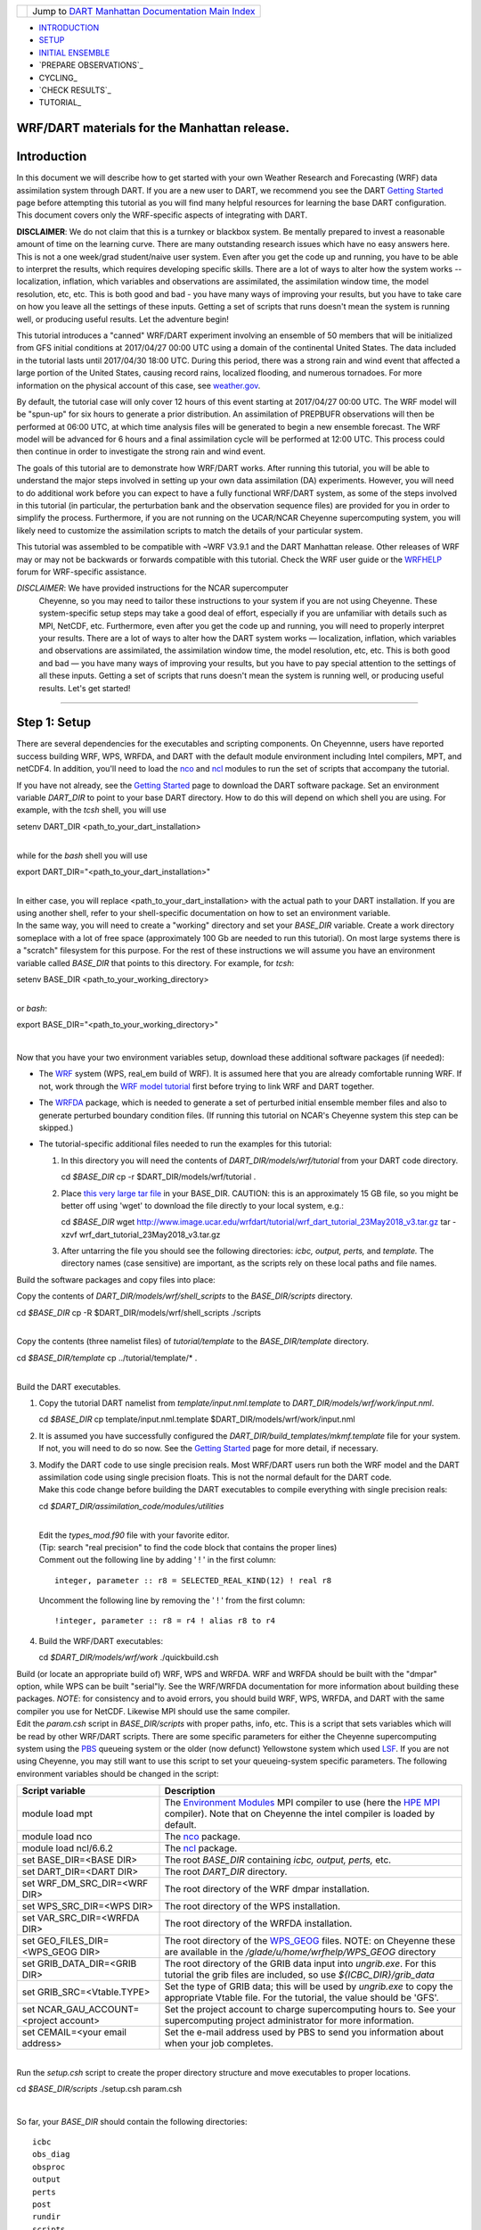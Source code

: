 +-----------------------+---------------------------------------------------------------------------------------------------+
| |DART project logo|   | Jump to `DART Manhattan Documentation Main Index <../../../docs/html/Manhattan_release.html>`__   |
+-----------------------+---------------------------------------------------------------------------------------------------+

- INTRODUCTION_
- SETUP_
- `INITIAL ENSEMBLE`_
- `PREPARE OBSERVATIONS`_
- CYCLING_
- `CHECK RESULTS`_
- TUTORIAL_

WRF/DART materials for the Manhattan release.
~~~~~~~~~~~~~~~~~~~~~~~~~~~~~~~~~~~~~~~~~~~~~

Introduction
~~~~~~~~~~~~

In this document we will describe how to get started with your own
Weather Research and Forecasting (WRF) data assimilation system through
DART. If you are a new user to DART, we recommend you see the DART
`Getting Started <https://dart.ucar.edu/pages/Getting_Started.html>`__
page before attempting this tutorial as you will find many helpful
resources for learning the base DART configuration. This document covers
only the WRF-specific aspects of integrating with DART.

**DISCLAIMER**: We do not claim that this is a turnkey or blackbox system.
Be mentally prepared to invest a reasonable amount of time on the
learning curve. There are many outstanding research issues which have
no easy answers here. This is not a one week/grad student/naive user system.
Even after you get the code up and running, you have to be able to interpret
the results, which requires developing specific skills.
There are a lot of ways to alter how the system works -- localization,
inflation, which variables and observations are assimilated, the assimilation
window time, the model resolution, etc, etc.
This is both good and bad - you have many ways of improving your results,
but you have to take care on how you leave all the settings of these inputs.
Getting a set of scripts that runs doesn't mean the system is running well,
or producing useful results. Let the adventure begin!

This tutorial introduces a "canned" WRF/DART experiment involving an
ensemble of 50 members that will be initialized from GFS initial
conditions at 2017/04/27 00:00 UTC using a domain of the continental
United States. The data included in the tutorial lasts until 2017/04/30
18:00 UTC. During this period, there was a strong rain and wind event
that affected a large portion of the United States, causing record
rains, localized flooding, and numerous tornadoes. For more information
on the physical account of this case, see
`weather.gov <https://www.weather.gov/lot/2017Apr2930_rainfall>`__.

By default, the tutorial case will only cover 12 hours of this event
starting at 2017/04/27 00:00 UTC. The WRF model will be "spun-up" for
six hours to generate a prior distribution. An assimilation of PREPBUFR
observations will then be performed at 06:00 UTC, at which time analysis
files will be generated to begin a new ensemble forecast. The WRF model
will be advanced for 6 hours and a final assimilation cycle will be
performed at 12:00 UTC. This process could then continue in order to
investigate the strong rain and wind event.

The goals of this tutorial are to demonstrate how WRF/DART works. After
running this tutorial, you will be able to understand the major steps
involved in setting up your own data assimilation (DA) experiments.
However, you will need to do additional work before you can expect to
have a fully functional WRF/DART system, as some of the steps involved in
this tutorial (in particular, the perturbation bank and the observation
sequence files) are provided for you in order to simplify the process.
Furthermore, if you are not running on the UCAR/NCAR Cheyenne
supercomputing system, you will likely need to customize the
assimilation scripts to match the details of your particular system.

This tutorial was assembled to be compatible with ~WRF V3.9.1 and the
DART Manhattan release. Other releases of WRF may or may not be
backwards or forwards compatible with this tutorial. Check the WRF
user guide or the
`WRFHELP <http://www2.mmm.ucar.edu/wrf/users/supports/wrfhelp.html>`__
forum for WRF-specific assistance.

*DISCLAIMER*: We have provided instructions for the NCAR supercomputer
  Cheyenne, so you may need to tailor these instructions to your system
  if you are not using Cheyenne. These system-specific setup steps may
  take a good deal of effort, especially if you are unfamiliar with
  details such as MPI, NetCDF, etc. Furthermore, even after you get the
  code up and running, you will need to properly interpret your results.
  There are a lot of ways to alter how the DART system works —
  localization, inflation, which variables and observations are
  assimilated, the assimilation window time, the model resolution, etc,
  etc. This is both good and bad — you have many ways of improving your
  results, but you have to pay special attention to the settings of all
  these inputs. Getting a set of scripts that runs doesn't mean the
  system is running well, or producing useful results. Let's get started!

--------------

.. _SETUP:

Step 1: Setup
~~~~~~~~~~~~~

There are several dependencies for the executables and scripting
components. On Cheyennne, users have reported success building WRF, WPS,
WRFDA, and DART with the default module environment including Intel
compilers, MPT, and netCDF4. In addition, you'll need to load the
`nco <http://nco.sourceforge.net/>`__ and
`ncl <https://www.ncl.ucar.edu/>`__ modules to run the set of scripts
that accompany the tutorial.

| If you have not already, see the `Getting
  Started <https://dart.ucar.edu/pages/Getting_Started.html>`__ page to
  download the DART software package. Set an environment variable
  *DART\_DIR* to point to your base DART directory. How to do this will
  depend on which shell you are using. For example, with the *tcsh*
  shell, you will use

.. raw:: html

   <div class="unix">

setenv DART\_DIR <path\_to\_your\_dart\_installation>

.. raw:: html

   </div>

| 
| while for the *bash* shell you will use

.. raw:: html

   <div class="unix">

export DART\_DIR="<path\_to\_your\_dart\_installation>"

.. raw:: html

   </div>

| 
| In either case, you will replace <path\_to\_your\_dart\_installation>
  with the actual path to your DART installation. If you are using
  another shell, refer to your shell-specific documentation on how to
  set an environment variable.

| In the same way, you will need to create a "working" directory and set
  your *BASE\_DIR* variable. Create a work directory someplace with a
  lot of free space (approximately 100 Gb are needed to run this
  tutorial). On most large systems there is a "scratch" filesystem for
  this purpose. For the rest of these instructions we will assume you
  have an environment variable called *BASE\_DIR* that points to this
  directory. For example, for *tcsh*:

.. raw:: html

   <div class="unix">

setenv BASE\_DIR <path\_to\_your\_working\_directory>

.. raw:: html

   </div>

| 
| or *bash*:

.. raw:: html

   <div class="unix">

export BASE\_DIR="<path\_to\_your\_working\_directory>"

.. raw:: html

   </div>

| 

Now that you have your two environment variables setup, download these
additional software packages (if needed):

-  The
   `WRF <http://www2.mmm.ucar.edu/wrf/users/download/get_source.html>`__
   system (WPS, real\_em build of WRF). It is assumed here that you are
   already comfortable running WRF. If not, work through the `WRF model
   tutorial <http://www2.mmm.ucar.edu/wrf/OnLineTutorial/index.htm>`__
   first before trying to link WRF and DART together.
-  The
   `WRFDA <http://www2.mmm.ucar.edu/wrf/users/wrfda/download/get_source.html>`__
   package, which is needed to generate a set of perturbed initial
   ensemble member files and also to generate perturbed boundary
   condition files. (If running this tutorial on NCAR's Cheyenne system
   this step can be skipped.)
-  The tutorial-specific additional files needed to run the examples for
   this tutorial:

   #. In this directory you will need the contents of
      *DART\_DIR/models/wrf/tutorial* from your DART code directory.

      .. raw:: html

         <div class="unix">

      cd *$BASE\_DIR*
      cp -r $DART\_DIR/models/wrf/tutorial .

      .. raw:: html

         </div>

   #. Place `this very large tar
      file <./wrf_dart_tutorial_23May2018_v3.tar.gz>`__ in your
      BASE\_DIR. CAUTION: this is an approximately 15 GB file, so you
      might be better off using 'wget' to download the file directly to
      your local system, e.g.:

      .. raw:: html

         <div class="unix">

      cd *$BASE\_DIR*
      wget http://www.image.ucar.edu/wrfdart/tutorial/wrf\_dart\_tutorial\_23May2018\_v3.tar.gz
      tar -xzvf wrf\_dart\_tutorial\_23May2018\_v3.tar.gz

      .. raw:: html

         </div>

   #. After untarring the file you should see the following directories:
      *icbc, output, perts,* and *template.* The directory names (case
      sensitive) are important, as the scripts rely on these local paths
      and file names.

Build the software packages and copy files into place:

| Copy the contents of *DART\_DIR/models/wrf/shell\_scripts* to the
  *BASE\_DIR/scripts* directory.

.. raw:: html

   <div class="unix">

cd *$BASE\_DIR*
cp -R $DART\_DIR/models/wrf/shell\_scripts ./scripts

.. raw:: html

   </div>

| 

| Copy the contents (three namelist files) of *tutorial/template* to the
  *BASE\_DIR/template* directory.

.. raw:: html

   <div class="unix">

cd *$BASE\_DIR/template*
cp ../tutorial/template/\* .

.. raw:: html

   </div>

| 

| Build the DART executables.

#. Copy the tutorial DART namelist from *template/input.nml.template* to
   *DART\_DIR/models/wrf/work/input.nml*.

   .. raw:: html

      <div class="unix">

   cd *$BASE\_DIR*
   cp template/input.nml.template $DART\_DIR/models/wrf/work/input.nml

   .. raw:: html

      </div>

#. It is assumed you have successfully configured the
   *DART\_DIR/build\_templates/mkmf.template* file for your system. If
   not, you will need to do so now. See the `Getting
   Started <https://dart.ucar.edu/pages/Getting_Started.html>`__ page
   for more detail, if necessary.
#. | Modify the DART code to use single precision reals. Most WRF/DART
     users run both the WRF model and the DART assimilation code using
     single precision floats. This is not the normal default for the
     DART code.
   | Make this code change before building the DART executables to
     compile everything with single precision reals:

   .. raw:: html

      <div class="unix">

   cd *$DART\_DIR/assimilation\_code/modules/utilities*

   .. raw:: html

      </div>

   | 
   | Edit the *types\_mod.f90* file with your favorite editor.
   | (Tip: search "real precision" to find the code block that contains
     the proper lines)
   | Comment out the following line by adding ' ! ' in the first column:

   ::

                 integer, parameter :: r8 = SELECTED_REAL_KIND(12) ! real r8
                 

   | Uncomment the following line by removing the ' ! ' from the first
     column:

   ::

                 !integer, parameter :: r8 = r4 ! alias r8 to r4
                 

#. Build the WRF/DART executables:

   .. raw:: html

      <div class="unix">

   cd *$DART\_DIR/models/wrf/work*
   ./quickbuild.csh

   .. raw:: html

      </div>

| Build (or locate an appropriate build of) WRF, WPS and WRFDA. WRF and
  WRFDA should be built with the "dmpar" option, while WPS can be built
  "serial"ly. See the WRF/WRFDA documentation for more information about
  building these packages. *NOTE*: for consistency and to avoid errors,
  you should build WRF, WPS, WRFDA, and DART with the same compiler you
  use for NetCDF. Likewise MPI should use the same compiler.

| Edit the *param.csh* script in *BASE\_DIR/scripts* with proper paths,
  info, etc. This is a script that sets variables which will be read by
  other WRF/DART scripts. There are some specific parameters for either
  the Cheyenne supercomputing system using the
  `PBS <https://www.pbsworks.com/>`__ queueing system or the older (now
  defunct) Yellowstone system which used
  `LSF <https://www.ibm.com/support/knowledgecenter/en/SSWRJV_10.1.0/lsf_welcome/lsf_welcome.html>`__.
  If you are not using Cheyenne, you may still want to use this script
  to set your queueing-system specific parameters. The following
  environment variables should be changed in the script:

+--------------------------------------------+---------------------------------------------------------------------------------------------------------------------------------------------------------------------------------------------------------------------------------------------------------------------------------------------------------------+
| Script variable                            | Description                                                                                                                                                                                                                                                                                                   |
+============================================+===============================================================================================================================================================================================================================================================================================================+
| module load mpt                            | The `Environment Modules <http://modules.sourceforge.net/>`__ MPI compiler to use (here the `HPE MPI <https://www.hpe.com/us/en/product-catalog/detail/pip.hpe-performance-software-message-passing-interface.1010144155.html>`__ compiler). Note that on Cheyenne the intel compiler is loaded by default.   |
+--------------------------------------------+---------------------------------------------------------------------------------------------------------------------------------------------------------------------------------------------------------------------------------------------------------------------------------------------------------------+
| module load nco                            | The `nco <http://nco.sourceforge.net/>`__ package.                                                                                                                                                                                                                                                            |
+--------------------------------------------+---------------------------------------------------------------------------------------------------------------------------------------------------------------------------------------------------------------------------------------------------------------------------------------------------------------+
| module load ncl/6.6.2                      | The `ncl <https://www.ncl.ucar.edu/>`__ package.                                                                                                                                                                                                                                                              |
+--------------------------------------------+---------------------------------------------------------------------------------------------------------------------------------------------------------------------------------------------------------------------------------------------------------------------------------------------------------------+
| set BASE\_DIR=<BASE DIR>                   | The root *BASE\_DIR* containing *icbc, output, perts,* etc.                                                                                                                                                                                                                                                   |
+--------------------------------------------+---------------------------------------------------------------------------------------------------------------------------------------------------------------------------------------------------------------------------------------------------------------------------------------------------------------+
| set DART\_DIR=<DART DIR>                   | The root *DART\_DIR* directory.                                                                                                                                                                                                                                                                               |
+--------------------------------------------+---------------------------------------------------------------------------------------------------------------------------------------------------------------------------------------------------------------------------------------------------------------------------------------------------------------+
| set WRF\_DM\_SRC\_DIR=<WRF DIR>            | The root directory of the WRF dmpar installation.                                                                                                                                                                                                                                                             |
+--------------------------------------------+---------------------------------------------------------------------------------------------------------------------------------------------------------------------------------------------------------------------------------------------------------------------------------------------------------------+
| set WPS\_SRC\_DIR=<WPS DIR>                | The root directory of the WPS installation.                                                                                                                                                                                                                                                                   |
+--------------------------------------------+---------------------------------------------------------------------------------------------------------------------------------------------------------------------------------------------------------------------------------------------------------------------------------------------------------------+
| set VAR\_SRC\_DIR=<WRFDA DIR>              | The root directory of the WRFDA installation.                                                                                                                                                                                                                                                                 |
+--------------------------------------------+---------------------------------------------------------------------------------------------------------------------------------------------------------------------------------------------------------------------------------------------------------------------------------------------------------------+
| set GEO\_FILES\_DIR=<WPS\_GEOG DIR>        | The root directory of the `WPS\_GEOG <https://dtcenter.org/wrf-nmm/users/OnLineTutorial/NMM/WPS/index.php>`__ files. NOTE: on Cheyenne these are available in the */glade/u/home/wrfhelp/WPS\_GEOG* directory                                                                                                 |
+--------------------------------------------+---------------------------------------------------------------------------------------------------------------------------------------------------------------------------------------------------------------------------------------------------------------------------------------------------------------+
| set GRIB\_DATA\_DIR=<GRIB DIR>             | The root directory of the GRIB data input into *ungrib.exe*. For this tutorial the grib files are included, so use *${ICBC\_DIR}/grib\_data*                                                                                                                                                                  |
+--------------------------------------------+---------------------------------------------------------------------------------------------------------------------------------------------------------------------------------------------------------------------------------------------------------------------------------------------------------------+
| set GRIB\_SRC=<Vtable.TYPE>                | Set the type of GRIB data; this will be used by *ungrib.exe* to copy the appropriate Vtable file. For the tutorial, the value should be 'GFS'.                                                                                                                                                                |
+--------------------------------------------+---------------------------------------------------------------------------------------------------------------------------------------------------------------------------------------------------------------------------------------------------------------------------------------------------------------+
| set NCAR\_GAU\_ACCOUNT=<project account>   | Set the project account to charge supercomputing hours to. See your supercomputing project administrator for more information.                                                                                                                                                                                |
+--------------------------------------------+---------------------------------------------------------------------------------------------------------------------------------------------------------------------------------------------------------------------------------------------------------------------------------------------------------------+
| set CEMAIL=<your email address>            | Set the e-mail address used by PBS to send you information about when your job completes.                                                                                                                                                                                                                     |
+--------------------------------------------+---------------------------------------------------------------------------------------------------------------------------------------------------------------------------------------------------------------------------------------------------------------------------------------------------------------+

| 

| Run the *setup.csh* script to create the proper directory structure
  and move executables to proper locations.

.. raw:: html

   <div class="unix">

cd *$BASE\_DIR/scripts*
./setup.csh param.csh

.. raw:: html

   </div>

| 

So far, your *BASE\_DIR* should contain the following directories:

::

     icbc
     obs_diag
     obsproc
     output
     perts
     post
     rundir
     scripts
     template
     tutorial

Your *rundir* should contain the following executables:

+-----------------+-----------------------------------------------------------------------------------------------------------------------------------------------------------------------------------------------------------------------------------------------------------------------------------------------------------------------------------------------------------------------------------------------------------------------------------------------------------------------------------------------------------------------------------------------------------------------------------------------------------------------------------------------------------------------------------------------------------------------------------------+
| executables:    | `advance\_time <../../../assimilation_code/programs/advance_time/advance_time.html>`__, `fill\_inflation\_restart <../../../assimilation_code/programs/fill_inflation_restart/fill_inflation_restart.html>`__, `filter <../../../assimilation_code/programs/filter/filter.html>`__, `obs\_diag <../../../assimilation_code/programs/obs_diag/threed_sphere/obs_diag.html>`__, `obs\_seq\_to\_netcdf <../../../assimilation_code/programs/obs_seq_to_netcdf/obs_seq_to_netcdf.html>`__, `obs\_sequence\_tool <../../../assimilation_code/programs/obs_sequence_tool/obs_sequence_tool.html>`__, *pert\_wrf\_bc* (no helper page), `wrf\_dart\_obs\_preprocess <../../../models/wrf/WRF_DART_utilities/wrf_dart_obs_preprocess.html>`__   |
+-----------------+-----------------------------------------------------------------------------------------------------------------------------------------------------------------------------------------------------------------------------------------------------------------------------------------------------------------------------------------------------------------------------------------------------------------------------------------------------------------------------------------------------------------------------------------------------------------------------------------------------------------------------------------------------------------------------------------------------------------------------------------+
| directories:    | *WRFIN* (empty), *WRFOUT* (empty), *WRF\_RUN* (wrf executables and support files, except namelist.input)                                                                                                                                                                                                                                                                                                                                                                                                                                                                                                                                                                                                                                |
+-----------------+-----------------------------------------------------------------------------------------------------------------------------------------------------------------------------------------------------------------------------------------------------------------------------------------------------------------------------------------------------------------------------------------------------------------------------------------------------------------------------------------------------------------------------------------------------------------------------------------------------------------------------------------------------------------------------------------------------------------------------------------+
| scripts:        | *add\_bank\_perts.ncl*, *new\_advance\_model.csh*                                                                                                                                                                                                                                                                                                                                                                                                                                                                                                                                                                                                                                                                                       |
+-----------------+-----------------------------------------------------------------------------------------------------------------------------------------------------------------------------------------------------------------------------------------------------------------------------------------------------------------------------------------------------------------------------------------------------------------------------------------------------------------------------------------------------------------------------------------------------------------------------------------------------------------------------------------------------------------------------------------------------------------------------------------+
| support data:   | *sampling\_error\_correction\_table.nc*                                                                                                                                                                                                                                                                                                                                                                                                                                                                                                                                                                                                                                                                                                 |
+-----------------+-----------------------------------------------------------------------------------------------------------------------------------------------------------------------------------------------------------------------------------------------------------------------------------------------------------------------------------------------------------------------------------------------------------------------------------------------------------------------------------------------------------------------------------------------------------------------------------------------------------------------------------------------------------------------------------------------------------------------------------------+

Check to make sure your *rundir/WRF\_RUN* directory contains:

::

      da_wrfvar.exe
      wrf.exe
      real.exe
      be.dat
      contents of your WRF build run/ directory (support data files for WRF)

For this tutorial, we are providing you with a specified WRF domain. To
make your own, you would need to define your own wps namelist and use
WPS to make your own geogrid files. See the WRF site for help with
building and running those tools as needed. You would also need to get
the appropriate grib files to generate initial and boundary condition
files for the full period you plan to cycle. In this tutorial we have
provided you with geogrid files, a small set of grib files, and a
namelist to generate series of analyses for several days covering a
North American region.

Let's now look inside the *scripts* directory. You should find the
following scripts:

+--------------------------------------+--------------------------------------+
| Script name                          | Description                          |
+======================================+======================================+
| ::                                   | Add perturbations to each member.    |
|                                      |                                      |
|     add_bank_perts.ncl               |                                      |
+--------------------------------------+--------------------------------------+
| ::                                   | Template for a submitted job to      |
|                                      | advance ensemble members to the next |
|     assim_advance.csh                | analysis time.                       |
+--------------------------------------+--------------------------------------+
| ::                                   | Template for submitted job to        |
|                                      | conduct the assimilation.            |
|     assimilate.csh                   |                                      |
+--------------------------------------+--------------------------------------+
| ::                                   | Template for submitted job for       |
|                                      | observation specific diagnostics.    |
|     diagnostics_obs.csh              |                                      |
+--------------------------------------+--------------------------------------+
| ::                                   | Primary script for running the       |
|                                      | cycled analysis system.              |
|     driver.csh                       |                                      |
+--------------------------------------+--------------------------------------+
| ::                                   | Template for submitted job to        |
|                                      | advance WRF model state (on the      |
|     first_advance.csh                | first time).                         |
+--------------------------------------+--------------------------------------+
| ::                                   | Save the perturbations generated by  |
|                                      | WRFDA CV3.                           |
|     gen_pert_bank.csh                |                                      |
+--------------------------------------+--------------------------------------+
| ::                                   | Generate the wrfinput and wrfbdy     |
|                                      | files.                               |
|     gen_retro_icbc.csh               |                                      |
+--------------------------------------+--------------------------------------+
| ::                                   | Create the perturbed initial         |
|                                      | conditions from the WRF-VAR system.  |
|     init_ensemble_var.csh            |                                      |
+--------------------------------------+--------------------------------------+
| ::                                   | Compute the mean state-space         |
|                                      | increment, which can be used for     |
|     mean_increment.ncl               | plotting.                            |
+--------------------------------------+--------------------------------------+
| ::                                   | Template for submitted job to        |
|                                      | advance the WRF model after running  |
|     new_advance_model.csh            | DART.                                |
+--------------------------------------+--------------------------------------+
| ::                                   | Contains most of the key settings to |
|                                      | run the DART system.                 |
|     param.csh                        |                                      |
+--------------------------------------+--------------------------------------+
| ::                                   | Template for submitted job to        |
|                                      | prepare the initial conditions.      |
|     prep_ic.csh                      |                                      |
+--------------------------------------+--------------------------------------+
| ::                                   | Run the WRF real.exe program.        |
|                                      |                                      |
|     real.csh                         |                                      |
+--------------------------------------+--------------------------------------+
| ::                                   | Create the proper directory          |
|                                      | structure and place                  |
|     setup.csh                        | executables/scripts in proper        |
|                                      | locations.                           |
+--------------------------------------+--------------------------------------+

You will need to edit these scripts to provide the paths to where you
are running the experiment, to connect up files, and to set desired
dates. Search for the string ``'set this appropriately #%%%#'`` for
locations that you need to edit.

.. raw:: html

   <div class="unix">

::

    cd $BASE_DIR/scripts

    grep -r 'set this appropriately #%%%#' .

.. raw:: html

   </div>

| Other than *param.csh*, which was covered above, make the following
  changes:

+--------------------------+--------------------------+--------------------------+
| File name                | Variable / value         | Change description       |
+==========================+==========================+==========================+
| *driver.csh*             | ::                       | Change to the final      |
|                          |                          | target date; here the    |
|                          |     set datefnl = 201704 | final date is already    |
|                          | 2712                     | set correctly for this   |
|                          |                          | tutorial.                |
+--------------------------+--------------------------+--------------------------+
| *gen\_retro\_icbc.csh*   | ::                       | This is the final date   |
|                          |                          | to create WRF            |
|                          |     set datefnl = 201704 | initial/boundary         |
|                          | 3000                     | conditions for. This is  |
|                          |                          | set to the last date     |
|                          |                          | that files are included  |
|                          |                          | in the tutorial.         |
+--------------------------+--------------------------+--------------------------+
| *gen\_retro\_icbc.csh*   | ::                       | The full path to         |
|                          |                          | *param.csh*. Change this |
|                          |     set paramfile = <ful | on the next line after   |
|                          | l param.csh path>        | the comment. While these |
|                          |                          | two files are in the     |
|                          |                          | same directory here, in  |
|                          |                          | general it is helpful to |
|                          |                          | have one *param.csh* for |
|                          |                          | each experiment.         |
+--------------------------+--------------------------+--------------------------+
| *gen\_pert\_bank.csh*    | All changes              | As the tutorial includes |
|                          |                          | a perturbation bank, you |
|                          |                          | will not need to run     |
|                          |                          | this script for the      |
|                          |                          | tutorial, so you will    |
|                          |                          | not need to change these |
|                          |                          | values. However, you     |
|                          |                          | should set appropriate   |
|                          |                          | values when you are      |
|                          |                          | ready to generate your   |
|                          |                          | own perturbation bank.   |
+--------------------------+--------------------------+--------------------------+

| 

Next, move to the *perts* directory. Here you will find 100 perturbation
files, called a "perturbation bank." For your own case, you would need
to create a perturbation bank of your own. A brief description for
running the script is available inside the comments of that file.
However, again, for this tutorial, this step has already been run for
you. The *icbc* directory contains a *geo\_em\_d01.nc* file (geo
information for our test domain), and grib files that will be used to
generate the initial and boundary condition files. The *template*
directory should contain namelists for WRF, WPS, and filter, along with
a wrfinput file that matches what will be the analysis domain. Finally,
the *output* directory contains observations within each directory name.
Template files will be placed here once created (done below), and as we
get into the cycling the output will go in these directories.

.. raw:: html

   <div class="top">

[`top <#>`__]

.. raw:: html

   </div>

--------------

.. _`INITIAL ENSEMBLE`:
 
Step 2: Initial conditions
~~~~~~~~~~~~~~~~~~~~~~~~~~

To get an initial set of ensemble files, depending on the size of your
ensemble and data available to you, you might have options to initialize
the ensemble from, say, a global ensemble set of states. Here, we
develop a set of flow dependent errors by starting with random
perturbations and conducting a short forecast. We will use the WRFDA
random CV option 3 to provide an initial set of random errors, and since
this is already available in the perturbation bank developed in the
setup, we can simply add these to a deterministic GFS state. Further,
lateral boundary uncertainty will come from adding a random perturbation
to the forecast (target) lateral boundary state, such that after the
integration the lateral boundaries have random errors.

First, we need to generate a set of GFS states and boundary conditions
that will be used in the cycling. Use the script (in the scripts dir)
named *gen\_retro\_icbc.csh* to create this set of files, which will be
added to a subdirectory corresponding to the date of the run under the
"output" directory in *BASE\_DIR*. Make sure *gen\_retro\_icbc.csh* has
the appropriate path to your *param.csh* script. If the *param.csh*
script also has the correct edits for paths and you have the executables
placed in the rundir, etc., then running *gen\_retro\_icbc.csh* should
execute a series of operations to extract the grib data, run metgrid,
and then twice execute *real.exe* to generate a pair of WRF files and a
boundary file for each analysis time.

.. raw:: html

   <div class="unix">

cd *$BASE\_DIR/scripts*
./gen\_retro\_icbc.csh

.. raw:: html

   </div>

| 
| *NOTE:* ignore any *rm: No match* errors, as the script attempts to
  delete output files if they already exist, and they will not for the
  first run.

Once the script completes, inside your *output/2017042700 directory* you
should see these files:

::

       wrfbdy_d01_152057_21600_mean
       wrfinput_d01_152057_0_mean
       wrfinput_d01_152057_21600_mean

These filenames include the Gregorian dates for these files, which is
used by the dart software for time schedules. Similar files (with
different dates) should appear in all of the date directories between
the *datea* and *datef* dates set in the *gen\_retro\_icbc.csh* script.
All directories with later dates will also have an observation sequence
file *obs\_seq.out* that contains observations to be assimilated at that
time.

Next, we will execute the script to generate an initial ensemble of
states for the first analysis. For this we run the script
*init\_ensemble\_var.csh*, which takes two arguments: a date string and
the location of the *param.csh* script.

.. raw:: html

   <div class="unix">

cd *$BASE\_DIR/scripts*
./init\_ensemble\_var.csh 2017042700 param.csh

.. raw:: html

   </div>

This script generates 50 small scripts and submits them to the batch
system. It assumes a PBS batch system and the 'qsub' command for
submitting jobs. If you have a different batch system, edit this script
and look near the end. You will need to modify the lines staring with
#PBS and change 'qsub' to the right command for your system. You might
also want to modify this script to test running a single member first —
just in case you have some debugging to do.

When complete for the full ensemble, you should find 50 new files in the
directory *output/2017042700/PRIORS* with names like *prior\_d01.0001*,
*prior\_d01.0002*, etc... You may receive an e-mail to helpfully inform
you when each ensemble member has finished.

.. raw:: html

   <div class="top">

[`top <#>`__]

.. raw:: html

   </div>

--------------

Step 3: Prepare observations (optional step)
~~~~~~~~~~~~~~~~~~~~~~~~~~~~~~~~~~~~~~~~~~~~

For the tutorial exercise, observation sequence files are provided to
enable you to quickly get started running a test WRFDART system.

However, observation processing is critical to the success of running
DART and was covered in the `Getting
Started <https://dart.ucar.edu/pages/Getting_Started.html>`__ page. In
brief, to add your own observations to WRFDART you will need to
understand the relationship between observation definitions and
observation sequences, observation types and observation quantities, and
understand how observation converters extract observations from their
native formats into the DART specific format.

The observation sequence files that are provided in this tutorial come
from NCEP BUFR observations from the GDAS system. These observations
contain a wide array of observation types from many platforms within a
single file.

If you wanted to generate your own observation sequence files from
PREPBUFR for an experiment with WRFDART, you should follow the guidance
on the
`prepbufr <../../../observations/obs_converters/NCEP/prep_bufr/prep_bufr.html>`__
page to build the bufr conversion programs, get observation files for
the dates you plan to build an analysis for, and run the codes to
generate an observation sequence file.

For completeness, we list here how you could generate these observation
sequence files yourself. *IMPORTANT:* the following steps are **not**
necessary for the tutorial as the processed PREPBUFR observation
sequence files have already been provided for you. However, these steps
are provided in order to help users get started with these observations
quickly for their own experiments.

To (again, *optionally*) reproduce the observation sequence files in the
*output* directories, you would do the following:

-  Go into your DART prep\_bufr observation converter directory and
   install the PREPBUFR utilities as follows:

   .. raw:: html

      <div class="unix">

   cd *$DART\_DIR/observations/obs\_converters/NCEP/prep\_bufr*
   ./install.sh

   .. raw:: html

      </div>

   You may need to edit the *install.sh* script to match your compiler
   and system settings.
-  Go to the
   *DART\_DIR/observations/obs\_converters/NCEP/prep\_bufr/work/*
   directory and run *quickbuild.csh* to build the DART
   PREPBUFR-to-intermediate-file observation processor:

   .. raw:: html

      <div class="unix">

   cd *$DART\_DIR/observations/obs\_converters/NCEP/prep\_bufr/work*
   ./quickbuild.csh

   .. raw:: html

      </div>

-  Download the PREPBUFR observations for your desired time. Go to the
   `NCAR/UCAR Research Data
   Archive <https://rda.ucar.edu/datasets/ds090.0/>`__ page for the
   NCEP/NCAR Global Reanalysis Products. Register on the site, click on
   the "Data Access" tab, and follow either the instructions for
   external users or NCAR internal users.
-  The downloaded *.tar* file will often be COS-blocked. If so, the file
   will appear corrupted if you attempt to untar it without converting
   the data. See the `NCAR COS-block <https://rda.ucar.edu/#!cosb>`__
   page for more information on how to strip the COS-blocking off of
   your downloaded file.
-  Untar the data in your desired directory.
-  In the *DART\_DIR/observations/obs\_converters/NCEP/prep\_bufr/work*
   directory, edit the *input.nml* file. This file will control what
   observations will be used for your experiment, so the namelist
   options are worth investigating a bit here. For example, you could
   use the following:

   ::

       &prep_bufr_nml
          obs_window    = 1.0
          obs_window_cw = 1.5
          otype_use     = 120.0, 130.0, 131.0, 132.0, 133.0, 180.0
                          181.0, 182.0, 220.0, 221.0, 230.0, 231.0
                          232.0, 233.0, 242.0, 243.0, 245.0, 246.0
                          252.0, 253.0, 255.0, 280.0, 281.0, 282.0
          qctype_use    = 0,1,2,3,15
          /

   This defines an observation time window of +/- 1.0 hours, while cloud
   motion vectors will be used over a window of +/- 1.5 hours. This will
   use observation types sounding temps (120), aircraft temps (130,131),
   dropsonde temps (132), mdcars aircraft temps, marine temp (180), land
   humidity (181), ship humidity (182), rawinsonde U,V (220), pibal U,V
   (221), Aircraft U,V (230,231,232), cloudsat winds (242,243,245), GOES
   water vapor (246), sat winds (252,253,255), and ship obs (280, 281,
   282). Additionally, it will include observations with specified qc
   types only. See the
   `prepbufr <../../../observations/obs_converters/NCEP/prep_bufr/prep_bufr.html>`__
   page for more available namelist controls.

-  Within the
   *DART\_DIR/observations/obs\_converters/NCEP/prep\_bufr/work*
   directory, edit the *prepbufr.csh* file and change *BUFR\_dir*,
   *BUFR\_idir*, *BUFR\_odir*, and *BUFR\_in* to match the locations and
   format of the data you downloaded. A little trial and error might be
   necessary to get these set correctly.
-  Copy over the executables from *../exe*, and run the *prepbufr.csh*
   script for a single day at a time:

   .. raw:: html

      <div class="unix">

   cd *$DART\_DIR/observations/obs\_converters/NCEP/prep\_bufr/work*
   cp ../exe/\*.x . ./prepbufr.csh <year> <month> <day>

   .. raw:: html

      </div>

-  Your PREPBUFR files have now been converted to an intermediate ASCII
   format. There is another observation converter to take the
   observations from this format and write them into the native DART
   format. Edit the *input.nml* namelist file in the
   *DART\_DIR/observations/obs\_converters/NCEP/ascii\_to\_obs/work*
   directory. Here is a basic example:

   ::

       &ncepobs_nml
          year       = 2017,
          month      = 4,
          day        = 27,
          tot_days   = 3,
          max_num    = 800000,
          select_obs = 0,
          ObsBase = '<path to observations>/temp_obs.',
          daily_file = .false.,
          lat1       = 15.0,
          lat2       = 60.0,
          lon1       = 270.0,
          lon2       = 330.0
          /

   Choosing "select\_obs = 0" will select all the observations in the
   ASCII file. Set "ObsBase" to the directory you output the files from
   during the last step. If you wish to choose specific observations
   from the ASCII intermediate file or control other program behavior,
   there are many namelist options documented on the
   `create\_real\_obs <../../../observations/obs_converters/NCEP/ascii_to_obs/create_real_obs.html>`__
   page.

-  It is now time to build *ascii\_to\_obs* programs. Run the following:

   .. raw:: html

      <div class="unix">

   cd *$DART\_DIR/observations/obs\_converters/NCEP/ascii\_to\_obs/work*
   ./quickbuild.csh

   .. raw:: html

      </div>

-  Run the *create\_real\_obs* program to create the DART observation
   sequence files:

   .. raw:: html

      <div class="unix">

   cd *$DART\_DIR/observations/obs\_converters/NCEP/ascii\_to\_obs/work*
   ./create\_real\_obs

   .. raw:: html

      </div>

-  The program *create\_real\_obs* will create observation sequence
   files with one file for each six hour window. For a cycled
   experiment, the typical approach is to put a single set of
   observations, associated with a single analysis step, into a separate
   directory. For example, within the *output* directory, we would
   create directories like *2017042700*, *2017042706*, *2017042712*,
   etc. for 6-hourly cycling. Place the observation files in the
   appropriate directory to match the contents in the files (e.g.
   *obs\_seq2017042706*) and rename as simply *obs\_seq.out* (e.g.
   *output/2017042706/obs\_seq.out*).
-  It is helpful to also run the
   `wrf\_dart\_obs\_preprocess <../../../models/wrf/WRF_DART_utilities/wrf_dart_obs_preprocess.html>`__
   program, which can strip away observations not in the model domain,
   perform superobservations of dense observations, increase observation
   errors near the lateral boundaries, check for surface observations
   far from the model terrain height, and other helpful pre-processing
   steps. These collectively improve system performance and simplify
   interpreting the observation space diagnostics. There are a number of
   namelist options to consider, and you must provide a *wrfinput* file
   for the program to access the analysis domain information.

.. raw:: html

   <div class="top">

[`top <#>`__]

.. raw:: html

   </div>

--------------

Step 4: Creating the first set of adaptive inflation files
~~~~~~~~~~~~~~~~~~~~~~~~~~~~~~~~~~~~~~~~~~~~~~~~~~~~~~~~~~

In this section we describe how to create initial adaptive inflation
files. These will be used by DART to control how the ensemble is
inflated during the first assimilation cycle.

It is convenient to create initial inflation files before you start an
experiment. The initial inflation files may be created with
*fill\_inflation\_restart*, which was built by the *quickbuild.csh*
step. A pair of inflation files is needed for each WRF domain.

Within the *BASE\_DIR/rundir* directory, the *input.nml* file has some
settings that control the behavior of *fill\_inflation\_restart*. Within
this file there is the section:

::

    &fill_inflation_restart_nml
       write_prior_inf = .true.
       prior_inf_mean  = 1.00
       prior_inf_sd    = 0.6

       write_post_inf  = .false.
       post_inf_mean   = 1.00
       post_inf_sd     = 0.6

       input_state_files = 'wrfinput_d01'
       single_file       = .false.
       verbose           = .false.
       /

These settings write a prior inflation file with a inflation mean of 1.0
and a prior inflation standard deviation of 0.6. These are reasonable
defaults to use. The *input\_state\_files* variable controls which file
to use as a template. You can either modify this namelist value to point
to one of the *wrfinput\_d01\_XXX* files under
*BASE\_DIR/output/<DATE>*, for any given date, or you can copy one of
the files to this directory. The actual contents of the file referenced
by *input\_state\_files* do not matter, as this is only used as a
template for the *fill\_inflation\_restart* program to write the default
inflation values. Note that the number of files specified by
*input\_state\_files* must match the number of domains specified in
*model\_nml:num\_domains*, i.e. the program needs one template for each
domain. This is a comma-separated list of strings in single 'quotes'.

After running the program, the inflation files must then be moved to the
directory expected by the *driver.csh* script.

Run the following commands with the dates for this particular tutorial:

.. raw:: html

   <div class="unix">

::

    cd $BASE_DIR/rundir

    cp ../output/2017042700/wrfinput_d01_152057_0_mean ./wrfinput_d01

    ./fill_inflation_restart

    mkdir ../output/2017042700/Inflation_input

    mv input_priorinf_*.nc ../output/2017042700/Inflation_input/

.. raw:: html

   </div>

Once these files are in the right place, the scripting should take care
of renaming the output from the previous cycle as the input for the next
cycle.

.. raw:: html

   <div class="top">

[`top <#>`__]

.. raw:: html

   </div>

--------------

Step 5: Cycled analysis system
~~~~~~~~~~~~~~~~~~~~~~~~~~~~~~

While the DART system provides executables to perform individual tasks
necessary for ensemble data assimilation, for large models such as WRF
that are run on a supercomputer queueing system, an additional layer of
scripts is necessary to glue all of the pieces together. A set of
scripts is provided with the tutorial tarball to provide you a starting
point for your own WRFDART system. You will need to edit these scripts,
perhaps extensively, to run them within your particular computing
environment. If you will run on NCAR's Cheyenne environment, fewer edits
may be needed, but you should familiarize yourself with `running jobs on
Cheyenne <https://www2.cisl.ucar.edu/resources/computational-systems/cheyenne/quick-start-cheyenne>`__
if necessary.

In this tutorial, we have previously edited the *param.csh* and other
scripts. Throughout the WRFDART scripts, there are many options to
adjust cycling frequency, domains, ensemble size, etc., which are
available when adapting this set of scripts for your own research. To
become more famililar with this set of scripts and to eventually make
these scripts your own, we advise commenting out all the places the
script submits jobs while debugging, placing an 'exit' in the script at
each job submission step. This way you will be able to understand how
all of the pieces work together.

However, for this tutorial, we will only show you how the major
components work. The next step in our process is the main *driver.csh*
script, which expects a starting date as a command line argument
(YYYYMMDDHH). So you would, for this tutorial, run it as:

.. raw:: html

   <div class="unix">

cd *$BASE\_DIR/scripts*
./driver.csh 2017042706 param.csh >& run.out &

.. raw:: html

   </div>

The script will check that the input files are present (wrfinput files,
wrfbdy, observation sequence, and DART restart files), create a job
script to run filter in rundir, monitor that expected output from filter
is created, then generate job scripts for all of the model advances.
After this completes, the script will check if this is the last analysis
to determine if a new cycle is needed or not. A script is also launched
by the driver to compute some observation space diagnostics and to
convert the final observation sequence file into a netcdf format.

.. raw:: html

   <div class="top">

[`top <#>`__]

.. raw:: html

   </div>

--------------

Step 6: Check your results
~~~~~~~~~~~~~~~~~~~~~~~~~~

Once you have run the analysis system, it is time to check if things ran
well or if there are problems that need to be addressed. DART provides
analysis system diagnostics in both state and observation space.

Check to see if the analysis system actually changed the state. You
should find a file in the *output/$date/* directory called
*analysis\_increment.nc* which is the change in the ensemble mean state
from the background to the analysis after running filter. Use a tool,
such as ncview, to look at this file. You should see spatial patterns
that look something like the meteorology of the day. These should be
places where the background (short ensemble forecast) was adjusted based
on the set of observations provided.

You can also use the provided
`obs\_diag <../../../assimilation_code/programs/obs_diag/threed_sphere/obs_diag.html>`__
program to investigate the observation space analysis statistics. You'll
find the results of this in output/$date/obs\_diag\_output.nc.
Additional statistics can be evaluated using the converted final
observation sequence file in netcdf format from the
`obs\_seq\_to\_netcdf <../../../assimilation_code/programs/obs_seq_to_netcdf/obs_seq_to_netcdf.html>`__
tool. This file has a name like *obs\_epoch\_029.nc*, where the number
in the file is largest in the most recent set of observations processed.
The additional files enable plotting the time series of recently
assimilated observations once multiple cycles have been run. Be sure to
check that a high percentage (> 90%) of available observations were
assimilated. Low assimilation rates typically point to a problem with
the background analysis, observation quality, and/or observation error
specification which are important to address before using system results
for science.

If you encounter difficulties setting up, running, or evaluating the
system performance, please contact us at dart(at)ucar(dot)edu.

Agenda from the 22 Jan 2014 tutorial:
^^^^^^^^^^^^^^^^^^^^^^^^^^^^^^^^^^^^^

-  Introduction (Anderson) - `DART Lab
   materials <../../../docs/DART_LAB/DART_LAB.html>`__
-  WRF/DART basic building blocks (Romine) -
   `slides <https://www.image.ucar.edu/wrfdart/classic/wrf_workshop_building_blocks.pdf>`__
   (some material is outdated)
-  Computing environment support (Collins) -
   `slides <https://www.image.ucar.edu/wrfdart/classic/wrf_workshop_computing_environment.pdf>`__
-  WRF/DART application examples (Romine) -
   `slides <https://www.image.ucar.edu/wrfdart/classic/wrf_workshop_application_examples.pdf>`__
   (some material is outdated)
-  Observation processing (Collins) -
   `slides <https://www.image.ucar.edu/wrfdart/classic/wrf_workshop_observation_processing.pdf>`__
-  DART diagnostics (Hoar) - `observation
   diagnostics <https://www.image.ucar.edu/DAReS/DART/Manhattan/assimilation_code/programs/obs_diag/threed_sphere/obs_diag.html>`__,
   `more observation
   diagnostics <https://www.image.ucar.edu/DAReS/DART/Manhattan/assimilation_code/programs/obs_seq_to_netcdf/obs_seq_to_netcdf.html>`__

Helpful links
^^^^^^^^^^^^^

-  `DAReS website <http://www.image.ucar.edu/DAReS/DART/>`__
-  `DART Manhattan release <../../../docs/html/index.html>`__
-  `Register for
   DART <https://www2.cisl.ucar.edu/software/dart/download>`__
-  `Preparing
   MATLAB <http://www.image.ucar.edu/DAReS/DART/DART2_Starting.php#matlab>`__
-  `WRF model users page <http://www.mmm.ucar.edu/wrf/users/>`__
-  Need help? e-mail dart (at) ucar (dot) edu

.. |DART project logo| image:: ../../../docs/images/Dartboard7.png
   :height: 70px
